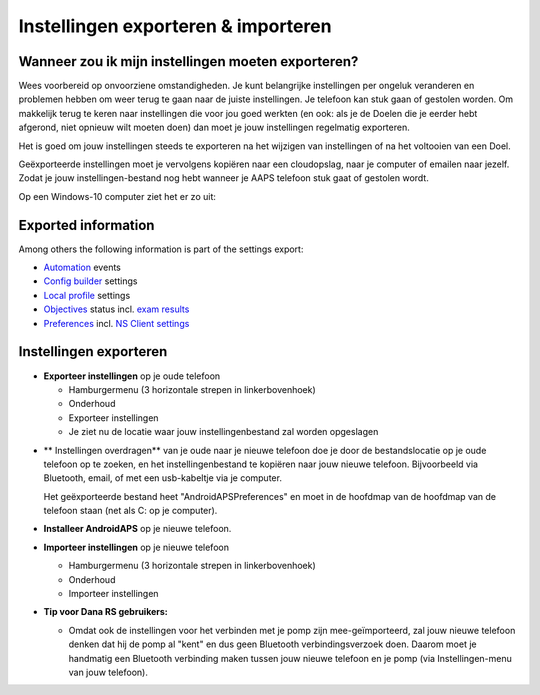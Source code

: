 
Instellingen exporteren & importeren
**************************************************
Wanneer zou ik mijn instellingen moeten exporteren?
==================================================
Wees voorbereid op onvoorziene omstandigheden. Je kunt belangrijke instellingen per ongeluk veranderen en problemen hebben om weer terug te gaan naar de juiste instellingen. Je telefoon kan stuk gaan of gestolen worden. Om makkelijk terug te keren naar instellingen die voor jou goed werkten (en ook: als je de Doelen die je eerder hebt afgerond, niet opnieuw wilt moeten doen) dan moet je jouw instellingen regelmatig exporteren.

Het is goed om jouw instellingen steeds te exporteren na het wijzigen van instellingen of na het voltooien van een Doel. 

Geëxporteerde instellingen moet je vervolgens kopiëren naar een cloudopslag, naar je computer of emailen naar jezelf. Zodat je jouw instellingen-bestand nog hebt wanneer je AAPS telefoon stuk gaat of gestolen wordt.

Op een Windows-10 computer ziet het er zo uit:
  
  .. image:: ../images/SmartphoneRootLevelWin10.png
    :alt: Telefoon-opslag bekijken via computer

Exported information
==================================================
Among others the following information is part of the settings export:

* `Automation <../Usage/Automation.html>`_ events
* `Config builder <../Configuration/Config-Builder.html>`_ settings
* `Local profile <../Configuration/Config-Builder.html#local-profile-recommended>`_ settings
* `Objectives <../Usage/Objectives.html>`_ status incl. `exam results <../Usage/Objectives.html#objective-3-proof-your-knowledge>`_
* `Preferences <../Configuration/Preferences.html>`_ incl. `NS Client settings <../Configuration/Preferences.html#ns-client>`_




Instellingen exporteren
==================================================
* **Exporteer instellingen** op je oude telefoon

  * Hamburgermenu (3 horizontale strepen in linkerbovenhoek)
  * Onderhoud
  * Exporteer instellingen
  * Je ziet nu de locatie waar jouw instellingenbestand zal worden opgeslagen
    
.. image:: ../images/AAPS_ExportSettings.png
  :alt: AndroidAPS instellingen exporteren
       
* ** Instellingen overdragen** van je oude naar je nieuwe telefoon doe je door de bestandslocatie op je oude telefoon op te zoeken, en het instellingenbestand te kopiëren naar jouw nieuwe telefoon. Bijvoorbeeld via Bluetooth, email, of met een usb-kabeltje via je computer.

  Het geëxporteerde bestand heet "AndroidAPSPreferences" en moet in de hoofdmap van de hoofdmap van de telefoon staan (net als C: op je computer).
  
* **Installeer AndroidAPS** op je nieuwe telefoon.
* **Importeer instellingen** op je nieuwe telefoon

  * Hamburgermenu (3 horizontale strepen in linkerbovenhoek)
  * Onderhoud
  * Importeer instellingen

* **Tip voor Dana RS gebruikers:**

  * Omdat ook de instellingen voor het verbinden met je pomp zijn mee-geïmporteerd, zal jouw nieuwe telefoon denken dat hij de pomp al "kent" en dus geen Bluetooth verbindingsverzoek doen. Daarom moet je handmatig een Bluetooth verbinding maken tussen jouw nieuwe telefoon en je pomp (via Instellingen-menu van jouw telefoon).
